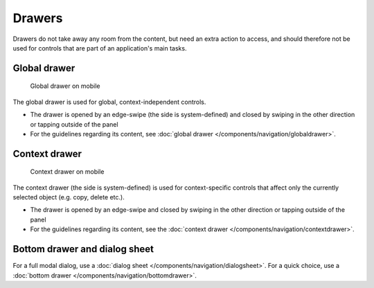 Drawers
=======

Drawers do not take away any room from the content, but need an extra
action to access, and should therefore not be used for controls that are
part of an application's main tasks.

Global drawer
-------------

.. figure:: /img/Globaldrawer1.png
   :alt:  Global drawer
   :scale: 40 %
   :figclass: border
   
   Global drawer on mobile

The global drawer is used for global, context-independent controls.

-  The drawer is opened by an edge-swipe (the side is system-defined)
   and closed by swiping in the other direction or tapping outside of
   the panel
-  For the guidelines regarding its content, see 
   :doc:`global drawer </components/navigation/globaldrawer>`.

Context drawer
--------------

.. figure:: /img/Contextdrawer1.png
   :alt:  Context drawer
   :scale: 40 %
   :figclass: border
   
   Context drawer on mobile

The context drawer (the side is system-defined) is used for
context-specific controls that affect only the currently selected object
(e.g. copy, delete etc.).

-  The drawer is opened by an edge-swipe and closed by swiping in 
   the other direction or tapping outside of the panel
-  For the guidelines regarding its content, see the 
   :doc:`context drawer </components/navigation/contextdrawer>`.

Bottom drawer and dialog sheet
------------------------------

.. image:: /img/Bottom_Drawer.png
   :alt:  Bottom drawer
   :scale: 40 %

For a full modal dialog, use a 
:doc:`dialog sheet </components/navigation/dialogsheet>`.
For a quick choice, use a 
:doc:`bottom drawer </components/navigation/bottomdrawer>`.
